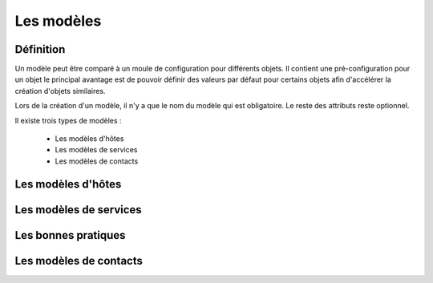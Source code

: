 ===========
Les modèles
===========

**********
Définition
**********

Un modèle peut être comparé à un moule de configuration pour différents objets.
Il contient une pré-configuration pour un objet le principal avantage est de pouvoir définir des valeurs par défaut pour certains objets afin d'accélérer la création d'objets similaires.

Lors de la création d'un modèle, il n'y a que le nom du modèle qui est obligatoire. Le reste des attributs reste optionnel.

Il existe trois types de modèles :

 *	Les modèles d'hôtes
 *	Les modèles de services
 *	Les modèles de contacts

*******************
Les modèles d'hôtes
*******************



***********************
Les modèles de services
***********************



********************
Les bonnes pratiques
********************



***********************
Les modèles de contacts
***********************

